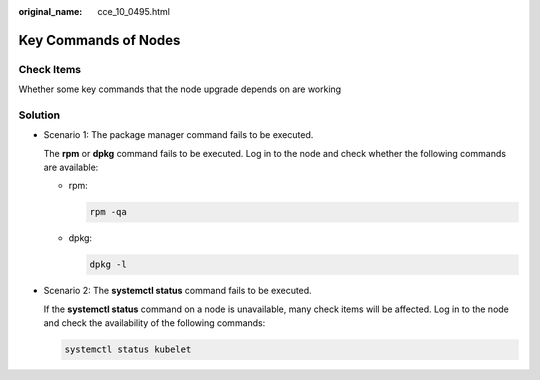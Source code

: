:original_name: cce_10_0495.html

.. _cce_10_0495:

Key Commands of Nodes
=====================

Check Items
-----------

Whether some key commands that the node upgrade depends on are working

Solution
--------

-  Scenario 1: The package manager command fails to be executed.

   The **rpm** or **dpkg** command fails to be executed. Log in to the node and check whether the following commands are available:

   -  rpm:

      .. code-block::

         rpm -qa

   -  dpkg:

      .. code-block::

         dpkg -l

-  Scenario 2: The **systemctl status** command fails to be executed.

   If the **systemctl status** command on a node is unavailable, many check items will be affected. Log in to the node and check the availability of the following commands:

   .. code-block::

      systemctl status kubelet
